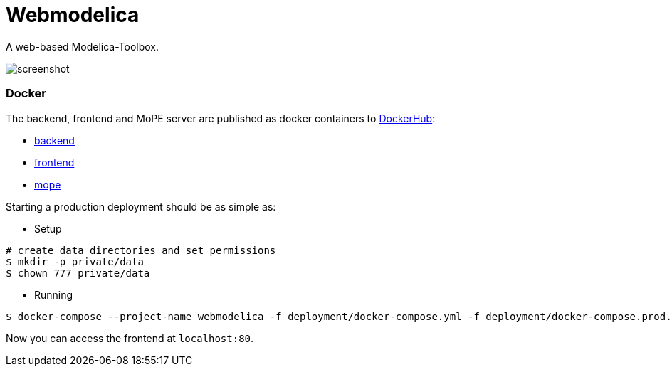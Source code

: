 = Webmodelica

A web-based Modelica-Toolbox.

image::doc/screenshot.png[]

=== Docker
The backend, frontend and MoPE server are published as docker containers to https://cloud.docker.com/u/thmmote/repository/list[DockerHub]:

- https://cloud.docker.com/u/thmmote/repository/docker/thmmote/webmodelica[backend]
- https://cloud.docker.com/u/thmmote/repository/docker/thmmote/webmodelica-ui[frontend]
- https://cloud.docker.com/u/thmmote/repository/docker/thmmote/mope-server[mope]

Starting a production deployment should be as simple as:

- Setup
[source,sh]
----
# create data directories and set permissions
$ mkdir -p private/data
$ chown 777 private/data
----

- Running
[source, sh]
----
$ docker-compose --project-name webmodelica -f deployment/docker-compose.yml -f deployment/docker-compose.prod.yml
----
Now you can access the frontend at `localhost:80`.
